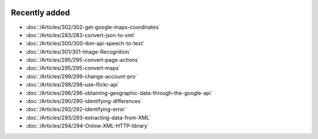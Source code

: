 .. image:: Images/shooting-star-128.png
   :align: right
   :scale: 100

Recently added
==============

.. Added 30 Aug 2019: 302
.. Added 23 Aug 2019: 283, 300, 301
.. Added 16 Aug 2019: 299, 295
.. Added 9 Aug 2019: 296, 298
.. Added 26 July 2019: 290,292,293,294

* :doc:`/Articles/302/302-get-google-maps-coordinates`
* :doc:`/Articles/283/283-convert-json-to-xml`
* :doc:`/Articles/300/300-ibm-api-speech-to-text`
* :doc:`/Articles/301/301-Image-Recognition`
* :doc:`/Articles/295/295-convert-page-actions`
* :doc:`/Articles/295/295-convert-maps`
* :doc:`/Articles/299/299-change-account-pro`
* :doc:`/Articles/298/298-use-flickr-api`
* :doc:`/Articles/296/296-obtaining-geographic-data-through-the-google-api`
* :doc:`/Articles/290/290-identifying-differences`
* :doc:`/Articles/292/292-identifying-error`
* :doc:`/Articles/293/293-extracting-data-from-XML`
* :doc:`/Articles/294/294-Online-XML-HTTP-library`


